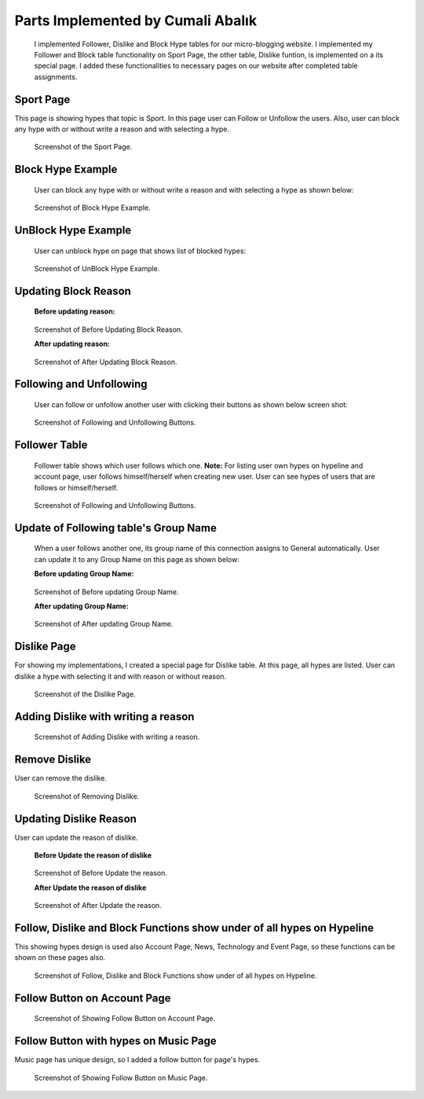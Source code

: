 Parts Implemented by Cumali Abalık
================================
    I implemented Follower, Dislike and Block Hype tables for our micro-blogging website. I implemented my Follower and Block table functionality on Sport Page, the other table, Dislike funtion, is implemented on a its special page. I added these functionalities to necessary pages on our website after completed table assignments.

Sport Page
-----------
This page is showing hypes that topic is Sport. In this page user can Follow or Unfollow the users. Also, user can block any hype with or without write a reason and with selecting a hype. 

.. figure:: /static/CA_1.Sport_Page.png
   :scale: 50 %
   :alt: Sport Page

   Screenshot of the Sport Page.
   
Block Hype Example
------------------
   
   User can block any hype with or without write a reason and with selecting a hype as shown below:
   
.. figure:: /static/CA_3.Block_exp.png
   :scale: 50 %
   :alt: Block Hype Example

   Screenshot of Block Hype Example.
   
UnBlock Hype Example
--------------------
   
   User can unblock hype on page that shows list of blocked hypes:
   
.. figure:: /static/CA_4.block_unblock.png
   :scale: 50 %
   :alt: UnBlock Hype Example

   Screenshot of UnBlock Hype Example.
   
Updating Block Reason 
----------------------
   
   **Before updating reason:**
   
.. figure:: /static/CA_5.Block_table_before.png
   :scale: 50 %
   :alt: Before Updating Block Reason

   Screenshot of Before Updating Block Reason.
   
   **After updating reason:**
   
.. figure:: /static/CA_6.Block_table_after.png
   :scale: 50 %
   :alt: After Updating Block Reason

   Screenshot of After Updating Block Reason.
   
Following and Unfollowing
-------------------------
   
   User can follow or unfollow another user with clicking their buttons as shown below screen shot:
   
.. figure:: /static/CA_1.Sport_Page.png
   :scale: 50 %
   :alt: Following and Unfollowing Buttons

   Screenshot of Following and Unfollowing Buttons.
   
Follower Table
---------------
   Follower table shows which user follows which one.
   **Note:** For listing user own hypes on hypeline and account page, user follows himself/herself when creating new user. User can see hypes of users that are follows or himself/herself.
   
.. figure:: /static/CA_2.Follower_Table.png
   :scale: 50 %
   :alt: Following and Unfollowing Buttons

   Screenshot of Following and Unfollowing Buttons.
   
Update of Following table's Group Name
-------------------------
   When a user follows another one, its group name of this connection assigns to General automatically. User can update it to any Group Name on this page as shown below: 
   
   **Before updating Group Name:**
.. figure:: /static/CA_7.Follower_update_before.png
   :scale: 50 %
   :alt: Before updating Group Name

   Screenshot of Before updating Group Name.
 
 
   **After updating Group Name:**
.. figure:: /static/CA_8.Follower_update_after.png
   :scale: 50 %
   :alt: After updating Group Name

   Screenshot of After updating Group Name.
   
Dislike Page
-----------
For showing my implementations, I created a special page for Dislike table. At this page, all hypes are listed. User can dislike a hype with selecting it and with reason or without reason. 

.. figure:: /static/CA_12.dislike.png
   :scale: 50 %
   :alt: Dislike Page

   Screenshot of the Dislike Page.
   
Adding Dislike with writing a reason
------------------------------------

.. figure:: /static/CA_14.dislike_reason.png
   :scale: 50 %
   :alt: Adding Dislike with writing a reason

   Screenshot of Adding Dislike with writing a reason.
   
Remove Dislike
--------------
User can remove the dislike. 

.. figure:: /static/CA_13.dislike_cancel.png
   :scale: 50 %
   :alt: Removing Dislike

   Screenshot of Removing Dislike.
   
Updating Dislike Reason
-----------------------
User can update the reason of dislike. 

   **Before Update the reason of dislike**
.. figure:: /static/CA_15.dislike_before.png
   :scale: 50 %
   :alt: Before Update the reason

   Screenshot of Before Update the reason. 
   
   **After Update the reason of dislike**
.. figure:: /static/CA_16.dislike_after.png
   :scale: 50 %
   :alt: After Update the reason

   Screenshot of After Update the reason.
   
Follow, Dislike and Block Functions show under of all hypes on Hypeline
-----------------------------------------------------------------------
This showing hypes design is used also Account Page, News, Technology and Event Page, so these functions can be shown on these pages also.

.. figure:: /static/CA_9.hypeline.png
   :scale: 50 %
   :alt: Follow, Dislike and Block Functions show under of all hypes on Hypeline

   Screenshot of Follow, Dislike and Block Functions show under of all hypes on Hypeline. 
   
Follow Button on Account Page
-----------------------------

.. figure:: /static/CA_10.account_page.png
   :scale: 50 %
   :alt: Follow Button on Account Page

   Screenshot of Showing Follow Button on Account Page. 
   
Follow Button with hypes on Music Page
-------------------------------------
Music page has unique design, so I added a follow button for page's hypes.

.. figure:: /static/CA_11.music_page.png
   :scale: 50 %
   :alt: Follow Button on Music Page

   Screenshot of Showing Follow Button on Music Page. 
